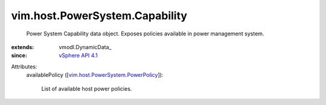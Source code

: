 
vim.host.PowerSystem.Capability
===============================
  Power System Capability data object. Exposes policies available in power management system.
:extends: vmodl.DynamicData_
:since: `vSphere API 4.1 <vim/version.rst#vimversionversion6>`_

Attributes:
    availablePolicy ([`vim.host.PowerSystem.PowerPolicy <vim/host/PowerSystem/PowerPolicy.rst>`_]):

       List of available host power policies.
